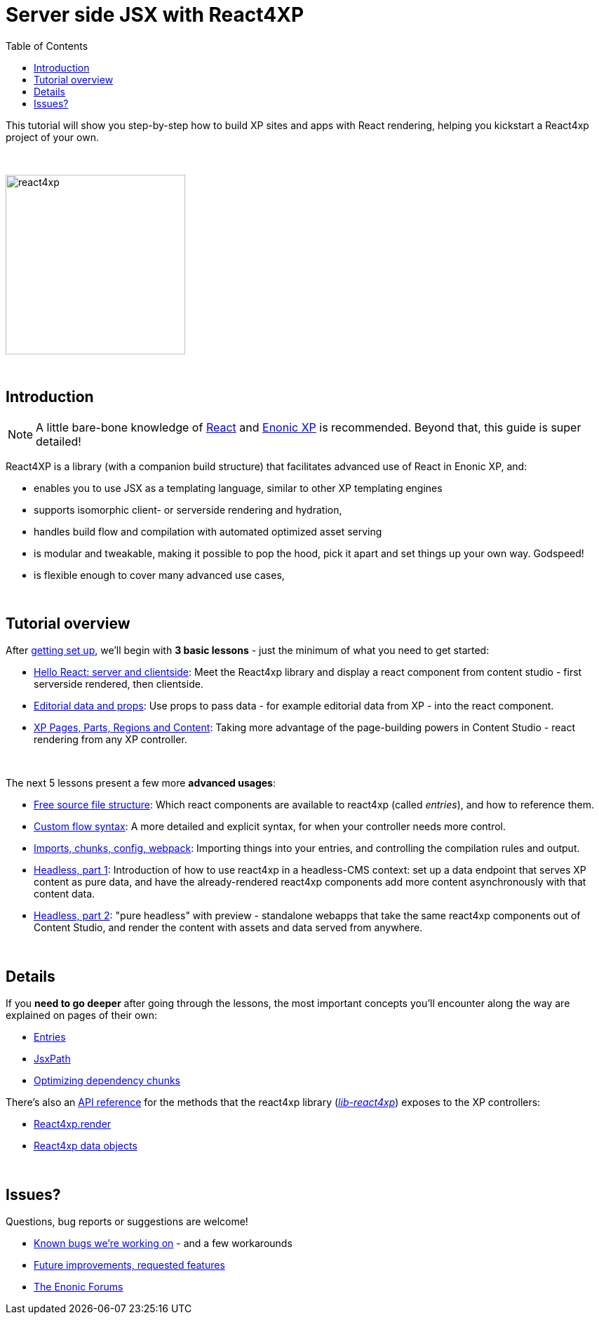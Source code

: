 = Server side JSX with React4XP
:toc: right
:imagesdir: media/

This tutorial will show you step-by-step how to build XP sites and apps with React rendering, helping you kickstart a React4xp project of your own.

{zwsp} +

image:react4xp.svg[title="React4xp logo",width=256px]


{zwsp} +

== Introduction

[NOTE]
====
A little bare-bone knowledge of link:https://reactjs.org/tutorial/tutorial.html[React] and link:https://developer.enonic.com/start[Enonic XP] is recommended. Beyond that, this guide is super detailed!
====


React4XP is a library (with a companion build structure) that facilitates advanced use of React in Enonic XP, and:

* enables you to use JSX as a templating language, similar to other XP templating engines
* supports isomorphic client- or serverside rendering and hydration,
* handles build flow and compilation with automated optimized asset serving
* is modular and tweakable, making it possible to pop the hood, pick it apart and set things up your own way. Godspeed!
* is flexible enough to cover many advanced use cases,


{zwsp} +

== Tutorial overview

After <<setup#, getting set up>>, we'll begin with *3 basic lessons* - just the minimum of what you need to get started:

- <<hello-react#, Hello React: server and clientside>>: Meet the React4xp library and display a react component from content studio - first serverside rendered, then clientside.
- <<editorial-data-and-props#, Editorial data and props>>: Use props to pass data - for example editorial data from XP - into the react component.
- <<pages-parts-and-regions#, XP Pages, Parts, Regions and Content>>: Taking more advantage of the page-building powers in Content Studio - react rendering from any XP controller.


{zwsp} +

The next 5 lessons present a few more *advanced usages*:

- <<source-file-structure#, Free source file structure>>: Which react components are available to react4xp (called _entries_), and how to reference them.
- <<custom-flow-syntax#, Custom flow syntax>>: A more detailed and explicit syntax, for when your controller needs more control.
- <<imports-and-dependency-chunks#, Imports, chunks, config, webpack>>: Importing things into your entries, and controlling the compilation rules and output.
- <<guillotine#, Headless, part 1>>: Introduction of how to use react4xp in a headless-CMS context: set up a data endpoint that serves XP content as pure data, and have the already-rendered react4xp components add more content asynchronously with that content data.
- <<webapp#, Headless, part 2>>: "pure headless" with preview - standalone webapps that take the same react4xp components out of Content Studio, and render the content with assets and data served from anywhere.

{zwsp} +

== Details
If you *need to go deeper* after going through the lessons, the most important concepts you'll encounter along the way are explained on pages of their own:

- <<entries#, Entries>>
- <<jsxpath#, JsxPath>>
- <<chunks#, Optimizing dependency chunks>>

There's also an <<api#, API reference>> for the methods that the react4xp library (link:https://market.enonic.com/vendors/enonic/react4xp-lib[_lib-react4xp_]) exposes to the XP controllers:

- <<api#react4xp_render, React4xp.render>>
- <<api#react4xp_object, React4xp data objects>>

{zwsp} +

== Issues?
Questions, bug reports or suggestions are welcome!

- link:https://github.com/enonic/lib-react4xp/issues?q=is%3Aissue+is%3Aopen+label%3Abug[Known bugs we're working on] - and a few workarounds
- link:https://github.com/enonic/lib-react4xp/issues?q=is%3Aissue+is%3Aopen+label%3Aenhancement[Future improvements, requested features]
- link:https://discuss.enonic.com[The Enonic Forums]
